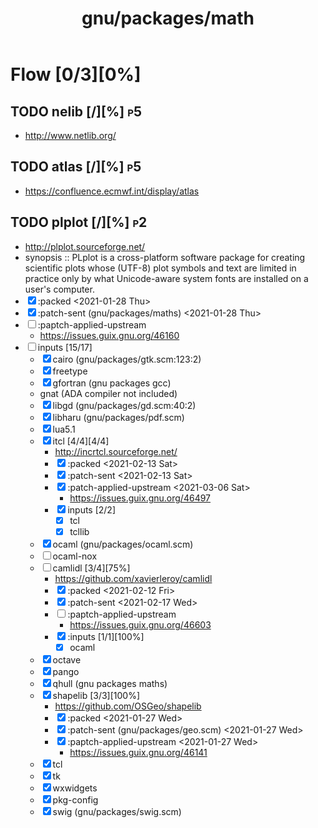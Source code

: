 #+title: gnu/packages/math
#+created: <2021-04-15 Thu 21:35:22 BST>
#+modified: <2021-11-12 Fri 21:38:35 GMT>

* Flow [0/3][0%]
** TODO nelib [/][%] :p5:
- http://www.netlib.org/

** TODO atlas [/][%] :p5:
- https://confluence.ecmwf.int/display/atlas

** TODO plplot [/][%] :p2:
+ http://plplot.sourceforge.net/
+ synopsis :: PLplot is a cross-platform software package for creating scientific plots whose
  (UTF-8) plot symbols and text are limited in practice only by what Unicode-aware system fonts
  are installed on a user's computer.
+ [X] :packed <2021-01-28 Thu>
+ [X] :patch-sent (gnu/packages/maths) <2021-01-28 Thu>
+ [ ] :paptch-applied-upstream
  - https://issues.guix.gnu.org/46160
+ [-] inputs [15/17]
  - [X] cairo (gnu/packages/gtk.scm:123:2)
  - [X] freetype
  - [X] gfortran (gnu packages gcc)
  - gnat (ADA compiler not included)
  - [X] libgd (gnu/packages/gd.scm:40:2)
  - [X] libharu (gnu/packages/pdf.scm)
  - [X] lua5.1
  - [X] itcl [4/4][4/4]
    - http://incrtcl.sourceforge.net/
    - [X] :packed <2021-02-13 Sat>
    - [X] :patch-sent <2021-02-13 Sat>
    - [X] :patch-applied-upstream <2021-03-06 Sat>
      - https://issues.guix.gnu.org/46497
    - [X] inputs [2/2]
      + [X] tcl
      + [X] tcllib
  - [X] ocaml (gnu/packages/ocaml.scm)
  - [ ] ocaml-nox
  - [-] camlidl [3/4][75%]
    - https://github.com/xavierleroy/camlidl
    - [X] :packed <2021-02-12 Fri>
    - [X] :patch-sent <2021-02-17 Wed>
    - [ ] :paptch-applied-upstream
      - https://issues.guix.gnu.org/46603
    - [X] :inputs [1/1][100%]
      + [X] ocaml
  - [X] octave
  - [X] pango
  - [X] qhull (gnu packages maths)
  - [X] shapelib [3/3][100%]
    - https://github.com/OSGeo/shapelib
    - [X] :packed <2021-01-27 Wed>
    - [X] :patch-sent (gnu/packages/geo.scm) <2021-01-27 Wed>
    - [X] :paptch-applied-upstream <2021-01-27 Wed>
      - https://issues.guix.gnu.org/46141
  - [X] tcl
  - [X] tk
  - [X] wxwidgets
  - [X] pkg-config
  - [X] swig (gnu/packages/swig.scm)
